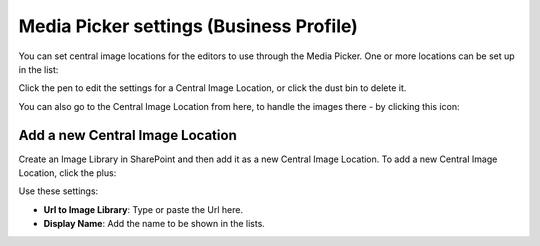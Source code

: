 Media Picker settings (Business Profile)
===========================================

You can set central image locations for the editors to use through the Media Picker. One or more locations can be set up in the list:

.. image:: central-image-locations.png

Click the pen to edit the settings for a Central Image Location, or click the dust bin to delete it.

You can also go to the Central Image Location from here, to handle the images there - by clicking this icon:

.. image:: central-image-locations-new2.png

Add a new Central Image Location
**********************************
Create an Image Library in SharePoint and then add it as a new Central Image Location.
To add a new Central Image Location, click the plus:

.. image:: central-image-locations-click-plus-new2.png

Use these settings:

.. image:: central-image-locations-settings-new.png

+ **Url to Image Library**: Type or paste the Url here.
+ **Display Name**: Add the name to be shown in the lists.
